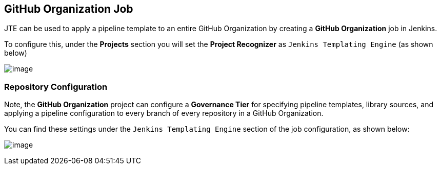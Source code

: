//[[GitHub Organization Job]]
== GitHub Organization Job

JTE can be used to apply a pipeline template to an entire GitHub
Organization by creating a *GitHub Organization* job in Jenkins.

To configure this, under the *Projects* section you will set the
*Project Recognizer* as `Jenkins Templating Engine` (as shown below)

image:github_org/project_recognizer.png[image]

=== Repository Configuration

Note, the *GitHub Organization* project can configure a *Governance
Tier* for specifying pipeline templates, library sources, and applying a
pipeline configuration to every branch of every repository in a GitHub
Organization.

You can find these settings under the `Jenkins Templating Engine`
section of the job configuration, as shown below:

image:github_org/governance_tier.png[image]
